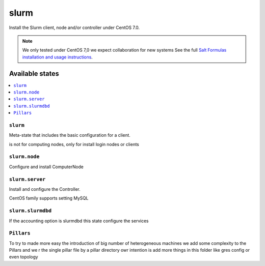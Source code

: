 =====
slurm
=====

Install the Slurm client, node and/or controller under CentOS 7.0.

.. note::

   We only tested under CentOS 7,0 we expect collaboration for new systems 
   See the full `Salt Formulas installation and usage instructions
   <http://docs.saltstack.com/en/latest/topics/development/conventions/formulas.html>`_.

Available states
================

.. contents::
    :local:

``slurm``
---------

Meta-state that includes the basic configuration for a client.

is not for computing nodes, only for install login nodes or clients

``slurm.node``
--------------

Configure and install ComputerNode

``slurm.server``
----------------

Install and configure the Controller.

CentOS family supports setting MySQL 


``slurm.slurmdbd``
------------------

If the accounting option is slurmdbd this state configure the services

``Pillars``
------------------

To try to made more easy the introduction of big number of heterogeneous machines we add some complexity to the Pillars and we r
the single pillar file by a pillar directory owr intention is add more things in this folder like gres config or even topology

